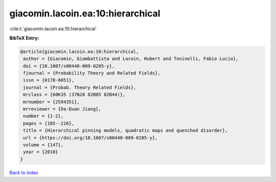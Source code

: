 giacomin.lacoin.ea:10:hierarchical
==================================

:cite:t:`giacomin.lacoin.ea:10:hierarchical`

**BibTeX Entry:**

.. code-block:: bibtex

   @article{giacomin.lacoin.ea:10:hierarchical,
    author = {Giacomin, Giambattista and Lacoin, Hubert and Toninelli, Fabio Lucio},
    doi = {10.1007/s00440-009-0205-y},
    fjournal = {Probability Theory and Related Fields},
    issn = {0178-8051},
    journal = {Probab. Theory Related Fields},
    mrclass = {60K35 (37N20 82B05 82B44)},
    mrnumber = {2594351},
    mrreviewer = {Da-Quan Jiang},
    number = {1-2},
    pages = {185--216},
    title = {Hierarchical pinning models, quadratic maps and quenched disorder},
    url = {https://doi.org/10.1007/s00440-009-0205-y},
    volume = {147},
    year = {2010}
   }

`Back to index <../By-Cite-Keys.rst>`_
